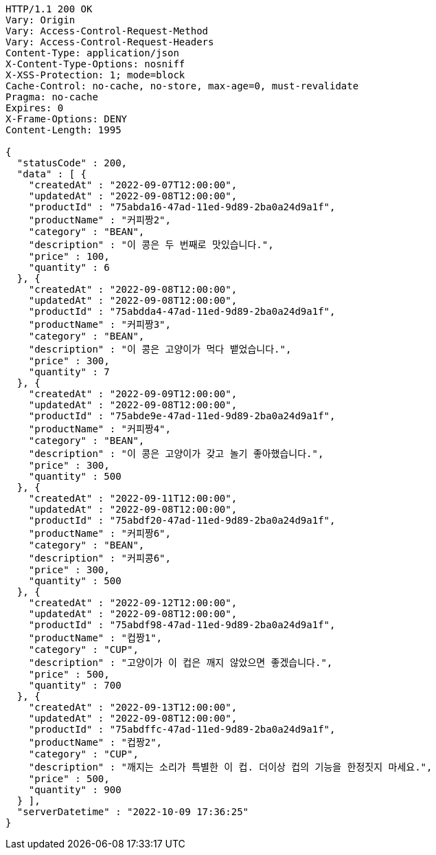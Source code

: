 [source,http,options="nowrap"]
----
HTTP/1.1 200 OK
Vary: Origin
Vary: Access-Control-Request-Method
Vary: Access-Control-Request-Headers
Content-Type: application/json
X-Content-Type-Options: nosniff
X-XSS-Protection: 1; mode=block
Cache-Control: no-cache, no-store, max-age=0, must-revalidate
Pragma: no-cache
Expires: 0
X-Frame-Options: DENY
Content-Length: 1995

{
  "statusCode" : 200,
  "data" : [ {
    "createdAt" : "2022-09-07T12:00:00",
    "updatedAt" : "2022-09-08T12:00:00",
    "productId" : "75abda16-47ad-11ed-9d89-2ba0a24d9a1f",
    "productName" : "커피짱2",
    "category" : "BEAN",
    "description" : "이 콩은 두 번째로 맛있습니다.",
    "price" : 100,
    "quantity" : 6
  }, {
    "createdAt" : "2022-09-08T12:00:00",
    "updatedAt" : "2022-09-08T12:00:00",
    "productId" : "75abdda4-47ad-11ed-9d89-2ba0a24d9a1f",
    "productName" : "커피짱3",
    "category" : "BEAN",
    "description" : "이 콩은 고양이가 먹다 뱉었습니다.",
    "price" : 300,
    "quantity" : 7
  }, {
    "createdAt" : "2022-09-09T12:00:00",
    "updatedAt" : "2022-09-08T12:00:00",
    "productId" : "75abde9e-47ad-11ed-9d89-2ba0a24d9a1f",
    "productName" : "커피짱4",
    "category" : "BEAN",
    "description" : "이 콩은 고양이가 갖고 놀기 좋아했습니다.",
    "price" : 300,
    "quantity" : 500
  }, {
    "createdAt" : "2022-09-11T12:00:00",
    "updatedAt" : "2022-09-08T12:00:00",
    "productId" : "75abdf20-47ad-11ed-9d89-2ba0a24d9a1f",
    "productName" : "커피짱6",
    "category" : "BEAN",
    "description" : "커피콩6",
    "price" : 300,
    "quantity" : 500
  }, {
    "createdAt" : "2022-09-12T12:00:00",
    "updatedAt" : "2022-09-08T12:00:00",
    "productId" : "75abdf98-47ad-11ed-9d89-2ba0a24d9a1f",
    "productName" : "컵짱1",
    "category" : "CUP",
    "description" : "고양이가 이 컵은 깨지 않았으면 좋겠습니다.",
    "price" : 500,
    "quantity" : 700
  }, {
    "createdAt" : "2022-09-13T12:00:00",
    "updatedAt" : "2022-09-08T12:00:00",
    "productId" : "75abdffc-47ad-11ed-9d89-2ba0a24d9a1f",
    "productName" : "컵짱2",
    "category" : "CUP",
    "description" : "깨지는 소리가 특별한 이 컵. 더이상 컵의 기능을 한정짓지 마세요.",
    "price" : 500,
    "quantity" : 900
  } ],
  "serverDatetime" : "2022-10-09 17:36:25"
}
----